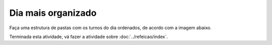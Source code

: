 Dia mais organizado
=====================

Faça uma estrutura de pastas com os turnos do dia ordenados, de acordo com a imagem abaixo.

.. image:: ../imagem/02-dia+organizado.png
   :alt: dia+organizado
   :align: center

    
Terminada esta atividade, vá fazer a atividade sobre :doc:`../refeicao/index`.
    
    
